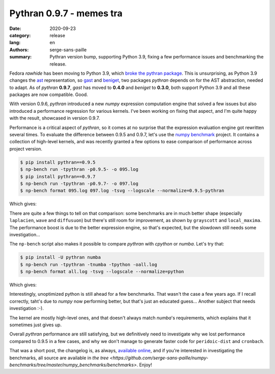 Pythran 0.9.7 - memes tra
#########################

:date: 2020-09-23
:category: release
:lang: en
:authors: serge-sans-paille
:summary: Pythran version bump, supporting Python 3.9, fixing a few performance issues and benchmarking
          the release.

Fedora *rawhide* has been moving to Python 3.9, which `broke the pythran package
<https://bugzilla.redhat.com/show_bug.cgi?id=1818006>`_. This is unsurprising,
as Python 3.9 changes the `ast <https://docs.python.org/3/library/ast.html>`_
representation, so `gast <https://github.com/serge-sans-paille/gast>`_ and
`beniget <https://github.com/serge-sans-paille/beniget>`_, two packages
*pythran*
depends on for the AST abstraction, needed to adapt.  As of *pythran* **0.9.7**,
*gast* has moved to **0.4.0** and *beniget* to **0.3.0**, both support Python 3.9
and all these packages are now compatible. Good.

With version 0.9.6, *pythran* introduced a new *numpy* expression computation engine
that solved a few issues but also introduced a performance regression for
various kernels. I've been working on fixing that aspect, and I'm quite happy
with the result, showcased in version 0.9.7.

Performance is a critical aspect of *pythran*, so it comes at no surprise that the
expression evaluation engine got rewritten several times. To evaluate the
difference between 0.9.5 and 0.9.7, let's use the `numpy benchmark
<https://github.com/serge-sans-paille/numpy-benchmarks/>`_ project. It contains
a collection of high-level kernels, and was recently granted a few options to
ease comparison of performance across project version.

.. code-block:: console

    $ pip install pythran==0.9.5
    $ np-bench run -tpythran -p0.9.5- -o 095.log
    $ pip install pythran==0.9.7
    $ np-bench run -tpythran -p0.9.7- -o 097.log
    $ np-bench format 095.log 097.log -tsvg --logscale --normalize=0.9.5-pythran


Which gives:

.. image:: ./images/2020-09-23-pythran-evolve.svg


There are quite a few things to tell on that comparison: some benchmarks are in
much better shape (especially ``laplacien``, ``wave`` and ``diffusuon``) but
there's still room for improvement, as shown by ``grayscott`` and
``local_maxima``. The performance boost is due to the better expression engine,
so that's expected, but the slowdown still needs some investigation…


The ``np-bench`` script also makes it possible to compare *pythran* with *cpython*
or *numba*. Let's try that:

.. code-block:: console

    $ pip install -U pythran numba
    $ np-bench run -tpythran -tnumba -tpython -oall.log
    $ np-bench format all.log -tsvg --logscale --normalize=python

Which gives:

.. image:: ./images/2020-09-23-pythran-all.svg

Interestingly, unoptimized python is still ahead for a few benchmarks. That wasn't the case a few years ago. If I recall correctly, taht's due to *numpy* now performing better, but that's just an educated guess… Another subject that needs investigation :-).

The kernel are mostly high-level ones, and that doesn't always match *numba*'s
requirements, which explains that it sometimes just gives up.

Overall *pythran* performance are still satisfying, but we definitively need to
investigate why we lost performance compared to 0.9.5 in a few cases, and why we
don't manage to generate faster code for ``peridoic-dist`` and ``cronbach``.

That was a short post, the changelog is, as always, `available online
<https://pythran.readthedocs.io/en/latest/Changelog.html>`_, and if you're
interested in investigating the benchmarks, all source are available in
`the tree <https://github.com/serge-sans-paille/numpy-benchmarks/tree/master/numpy_benchmarks/benchmarks>`. Enjoy!
